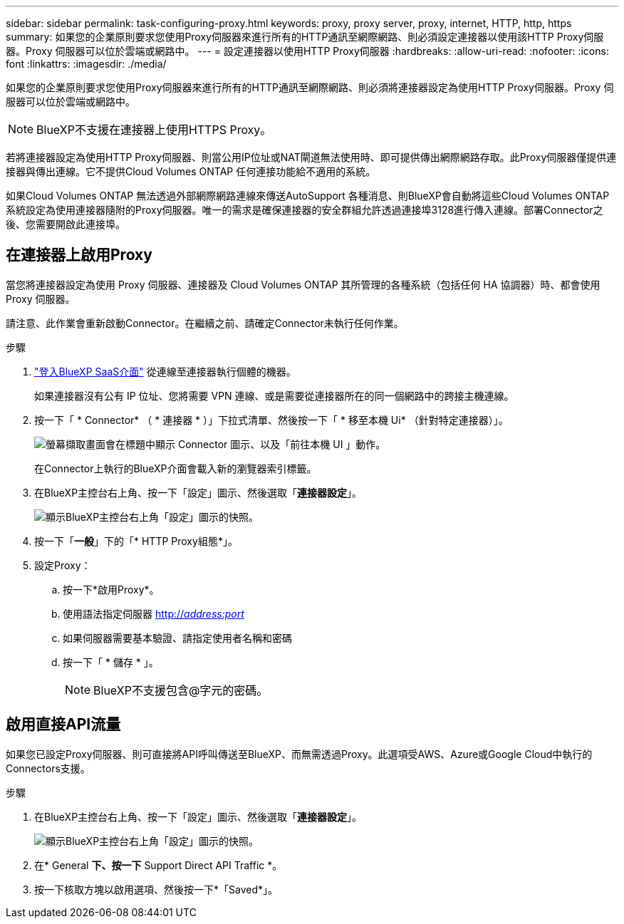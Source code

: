 ---
sidebar: sidebar 
permalink: task-configuring-proxy.html 
keywords: proxy, proxy server, proxy, internet, HTTP, http, https 
summary: 如果您的企業原則要求您使用Proxy伺服器來進行所有的HTTP通訊至網際網路、則必須設定連接器以使用該HTTP Proxy伺服器。Proxy 伺服器可以位於雲端或網路中。 
---
= 設定連接器以使用HTTP Proxy伺服器
:hardbreaks:
:allow-uri-read: 
:nofooter: 
:icons: font
:linkattrs: 
:imagesdir: ./media/


[role="lead"]
如果您的企業原則要求您使用Proxy伺服器來進行所有的HTTP通訊至網際網路、則必須將連接器設定為使用HTTP Proxy伺服器。Proxy 伺服器可以位於雲端或網路中。


NOTE: BlueXP不支援在連接器上使用HTTPS Proxy。

若將連接器設定為使用HTTP Proxy伺服器、則當公用IP位址或NAT閘道無法使用時、即可提供傳出網際網路存取。此Proxy伺服器僅提供連接器與傳出連線。它不提供Cloud Volumes ONTAP 任何連接功能給不適用的系統。

如果Cloud Volumes ONTAP 無法透過外部網際網路連線來傳送AutoSupport 各種消息、則BlueXP會自動將這些Cloud Volumes ONTAP 系統設定為使用連接器隨附的Proxy伺服器。唯一的需求是確保連接器的安全群組允許透過連接埠3128進行傳入連線。部署Connector之後、您需要開啟此連接埠。



== 在連接器上啟用Proxy

當您將連接器設定為使用 Proxy 伺服器、連接器及 Cloud Volumes ONTAP 其所管理的各種系統（包括任何 HA 協調器）時、都會使用 Proxy 伺服器。

請注意、此作業會重新啟動Connector。在繼續之前、請確定Connector未執行任何作業。

.步驟
. link:task-logging-in.html["登入BlueXP SaaS介面"^] 從連線至連接器執行個體的機器。
+
如果連接器沒有公有 IP 位址、您將需要 VPN 連線、或是需要從連接器所在的同一個網路中的跨接主機連線。

. 按一下「 * Connector* （ * 連接器 * ）」下拉式清單、然後按一下「 * 移至本機 Ui* （針對特定連接器）」。
+
image:screenshot_connector_local_ui.gif["螢幕擷取畫面會在標題中顯示 Connector 圖示、以及「前往本機 UI 」動作。"]

+
在Connector上執行的BlueXP介面會載入新的瀏覽器索引標籤。

. 在BlueXP主控台右上角、按一下「設定」圖示、然後選取「*連接器設定*」。
+
image:screenshot_settings_icon.gif["顯示BlueXP主控台右上角「設定」圖示的快照。"]

. 按一下「*一般*」下的「* HTTP Proxy組態*」。
. 設定Proxy：
+
.. 按一下*啟用Proxy*。
.. 使用語法指定伺服器 http://_address:port_[]
.. 如果伺服器需要基本驗證、請指定使用者名稱和密碼
.. 按一下「 * 儲存 * 」。
+

NOTE: BlueXP不支援包含@字元的密碼。







== 啟用直接API流量

如果您已設定Proxy伺服器、則可直接將API呼叫傳送至BlueXP、而無需透過Proxy。此選項受AWS、Azure或Google Cloud中執行的Connectors支援。

.步驟
. 在BlueXP主控台右上角、按一下「設定」圖示、然後選取「*連接器設定*」。
+
image:screenshot_settings_icon.gif["顯示BlueXP主控台右上角「設定」圖示的快照。"]

. 在* General *下、按一下* Support Direct API Traffic *。
. 按一下核取方塊以啟用選項、然後按一下*「Saved*」。

